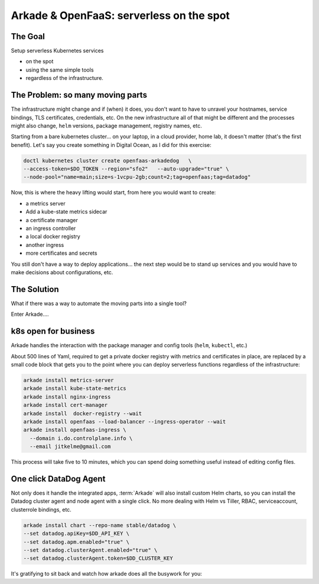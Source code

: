 Arkade & OpenFaaS: serverless on the spot
===========================================

The Goal
---------

Setup serverless Kubernetes services

* on the spot
* using the same simple tools
* regardless of the infrastructure.

The Problem: so many moving parts
----------------------------------

The infrastructure might change and if (when) it does, you don't want to have to unravel your hostnames, service bindings,
TLS certificates, credentials, etc.
On the new infrastructure all of that might be different and the processes might also change, ``helm`` versions, package management,
registry names, etc.

Starting from a bare kubernetes cluster... on your laptop, in a cloud provider, home lab, it doesn't matter (that's the first benefit).
Let's say you create something in Digital Ocean, as I did for this exercise:

.. code-block::

	doctl kubernetes cluster create openfaas-arkadedog   \
	--access-token=$DO_TOKEN --region="sfo2"   --auto-upgrade="true" \
	--node-pool="name=main;size=s-1vcpu-2gb;count=2;tag=openfaas;tag=datadog"


Now, this is where the heavy lifting would start, from here you would want to create:

* a metrics server
* Add a kube-state metrics sidecar
* a certificate manager
* an ingress controller
* a local docker registry
* another ingress
* more certificates and secrets

You still don't have a way to deploy applications... the next step would be to stand up services and you would have to make decisions
about configurations, etc.

The Solution
-----------------------------

What if there was a way to automate the moving parts into a single tool?

Enter Arkade....

k8s open for business
-----------------------

Arkade handles the interaction with the package manager and config tools (``helm``, ``kubectl``, etc.)

About 500 lines of Yaml, required to get a private docker registry with metrics and certificates in place, are replaced by
a small code block that gets you to the point where you can deploy serverless functions regardless of the infrastructure:

.. code-block::

	arkade install metrics-server
	arkade install kube-state-metrics
	arkade install nginx-ingress
	arkade install cert-manager
	arkade install  docker-registry --wait
	arkade install openfaas --load-balancer --ingress-operator --wait
	arkade install openfaas-ingress \
	  --domain i.do.controlplane.info \
	  --email jitkelme@gmail.com


This process will take five to 10 minutes, which you can spend doing something useful instead of editing config files.

.. raw:: html

	<script id="asciicast-327397" src="https://asciinema.org/a/327397.js" async></script>

.. .. asciinema:: 327397

One click DataDog Agent
------------------------

Not only does it handle the integrated apps, :term:`Arkade` will also install custom Helm charts, so you can install the Datadog cluster agent and node agent with a single click.
No more dealing with Helm vs Tiller, RBAC, serviceaccount, clusterrole bindings, etc.

.. code-block:: bash

	arkade install chart --repo-name stable/datadog \
	--set datadog.apiKey=$DD_API_KEY \
	--set datadog.apm.enabled="true" \
	--set datadog.clusterAgent.enabled="true" \
	--set datadog.clusterAgent.token=$DD_CLUSTER_KEY

It's gratifying to sit back and watch how arkade does all the busywork for you:

.. raw:: html

	<script id="asciicast-327393" src="https://asciinema.org/a/327393.js" async></script>

.. .. asciinema:: 327393



